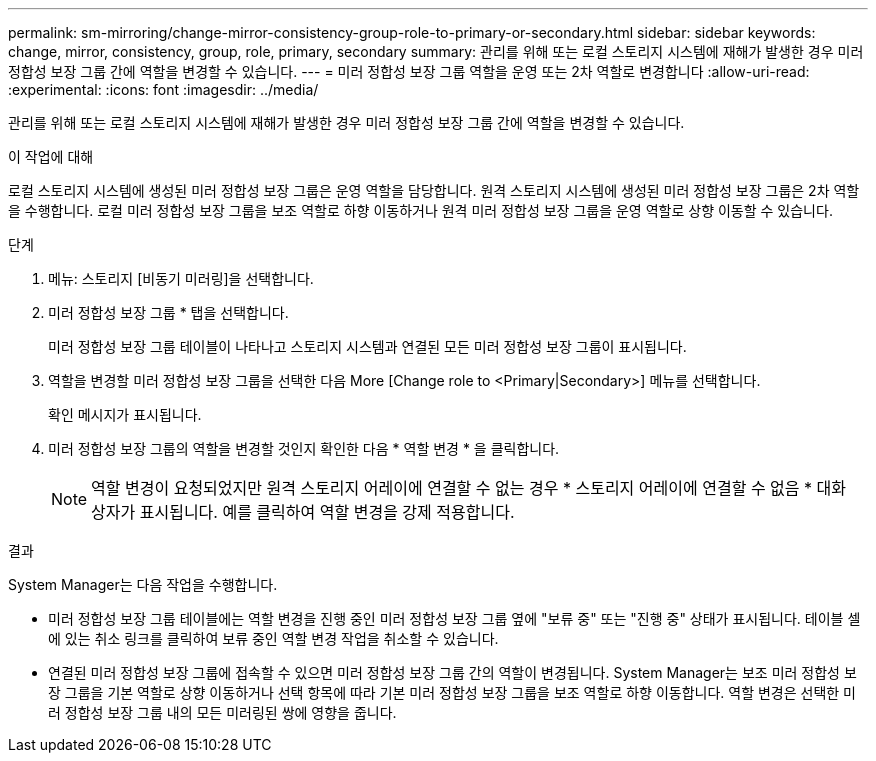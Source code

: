 ---
permalink: sm-mirroring/change-mirror-consistency-group-role-to-primary-or-secondary.html 
sidebar: sidebar 
keywords: change, mirror, consistency, group, role, primary, secondary 
summary: 관리를 위해 또는 로컬 스토리지 시스템에 재해가 발생한 경우 미러 정합성 보장 그룹 간에 역할을 변경할 수 있습니다. 
---
= 미러 정합성 보장 그룹 역할을 운영 또는 2차 역할로 변경합니다
:allow-uri-read: 
:experimental: 
:icons: font
:imagesdir: ../media/


[role="lead"]
관리를 위해 또는 로컬 스토리지 시스템에 재해가 발생한 경우 미러 정합성 보장 그룹 간에 역할을 변경할 수 있습니다.

.이 작업에 대해
로컬 스토리지 시스템에 생성된 미러 정합성 보장 그룹은 운영 역할을 담당합니다. 원격 스토리지 시스템에 생성된 미러 정합성 보장 그룹은 2차 역할을 수행합니다. 로컬 미러 정합성 보장 그룹을 보조 역할로 하향 이동하거나 원격 미러 정합성 보장 그룹을 운영 역할로 상향 이동할 수 있습니다.

.단계
. 메뉴: 스토리지 [비동기 미러링]을 선택합니다.
. 미러 정합성 보장 그룹 * 탭을 선택합니다.
+
미러 정합성 보장 그룹 테이블이 나타나고 스토리지 시스템과 연결된 모든 미러 정합성 보장 그룹이 표시됩니다.

. 역할을 변경할 미러 정합성 보장 그룹을 선택한 다음 More [Change role to <Primary|Secondary>] 메뉴를 선택합니다.
+
확인 메시지가 표시됩니다.

. 미러 정합성 보장 그룹의 역할을 변경할 것인지 확인한 다음 * 역할 변경 * 을 클릭합니다.
+
[NOTE]
====
역할 변경이 요청되었지만 원격 스토리지 어레이에 연결할 수 없는 경우 * 스토리지 어레이에 연결할 수 없음 * 대화 상자가 표시됩니다. 예를 클릭하여 역할 변경을 강제 적용합니다.

====


.결과
System Manager는 다음 작업을 수행합니다.

* 미러 정합성 보장 그룹 테이블에는 역할 변경을 진행 중인 미러 정합성 보장 그룹 옆에 "보류 중" 또는 "진행 중" 상태가 표시됩니다. 테이블 셀에 있는 취소 링크를 클릭하여 보류 중인 역할 변경 작업을 취소할 수 있습니다.
* 연결된 미러 정합성 보장 그룹에 접속할 수 있으면 미러 정합성 보장 그룹 간의 역할이 변경됩니다. System Manager는 보조 미러 정합성 보장 그룹을 기본 역할로 상향 이동하거나 선택 항목에 따라 기본 미러 정합성 보장 그룹을 보조 역할로 하향 이동합니다. 역할 변경은 선택한 미러 정합성 보장 그룹 내의 모든 미러링된 쌍에 영향을 줍니다.

